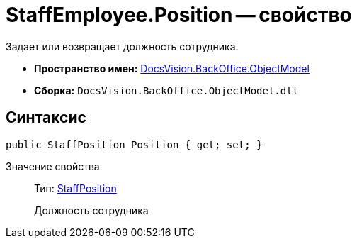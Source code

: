 = StaffEmployee.Position -- свойство

Задает или возвращает должность сотрудника.

* *Пространство имен:* xref:api/DocsVision/Platform/ObjectModel/ObjectModel_NS.adoc[DocsVision.BackOffice.ObjectModel]
* *Сборка:* `DocsVision.BackOffice.ObjectModel.dll`

== Синтаксис

[source,csharp]
----
public StaffPosition Position { get; set; }
----

Значение свойства::
Тип: xref:api/DocsVision/BackOffice/ObjectModel/StaffPosition_CL.adoc[StaffPosition]
+
Должность сотрудника
